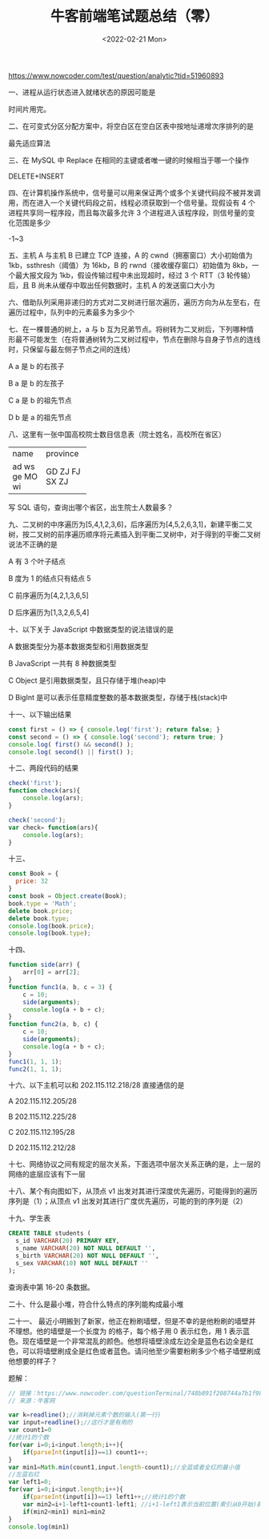 #+TITLE: 牛客前端笔试题总结（零）
#+DATE: <2022-02-21 Mon>
#+HUGO_TAGS: 技术
https://www.nowcoder.com/test/question/analytic?tid=51960893

一、进程从运行状态进入就绪状态的原因可能是

时间片用完。

二、在可变式分区分配方案中，将空白区在空白区表中按地址递增次序排列的是

最先适应算法

三、在 MySQL 中 Replace 在相同的主键或者唯一键的时候相当于哪一个操作

DELETE+INSERT

四、在计算机操作系统中，信号量可以用来保证两个或多个关键代码段不被并发调用，而在进入一个关键代码段之前，线程必须获取到一个信号量。现假设有 4 个进程共享同一程序段，而且每次最多允许 3 个进程进入该程序段，则信号量的变化范围是多少

-1~3

五、主机 A 与主机 B 已建立 TCP 连接，A 的 cwnd（拥塞窗口）大小初始值为 1kb，ssthresh（阈值）为 16kb，B 的 rwnd（接收缓存窗口）初始值为 8kb，一个最大报文段为 1kb，假设传输过程中未出现超时，经过 3 个 RTT（3 轮传输）后，且 B 尚未从缓存中取出任何数据时，主机 A 的发送窗口大小为

六、借助队列采用非递归的方式对二叉树进行层次遍历，遍历方向为从左至右，在遍历过程中，队列中的元素最多为多少个
#+BEGIN_EXPORT hugo
![](/images/binary-tree.svg "二叉树的结构")
#+END_EXPORT

七、在一棵普通的树上，a 与 b 互为兄弟节点。将树转为二叉树后，下列哪种情形最不可能发生（在将普通树转为二叉树过程中，节点在删除与自身子节点的连线时，只保留与最左侧子节点之间的连线）

A a 是 b 的右孩子

B a 是 b 的左孩子

C a 是 b 的祖先节点

D b 是 a 的祖先节点

八、这里有一张中国高校院士数目信息表（院士姓名，高校所在省区）

+-----------+---------+
|  name     | province|
+-----------+---------+
| ad        |     GD  |
| ws        |     ZJ  |
| ge        |     FJ  |
| MO        |     SX  |
| wi        |     ZJ  |
+-----------+---------+

写 SQL 语句，查询出哪个省区，出生院士人数最多？

九、二叉树的中序遍历为[5,4,1,2,3,6]，后序遍历为[4,5,2,6,3,1]，新建平衡二叉树，按二叉树的前序遍历顺序将元素插入到平衡二叉树中，对于得到的平衡二叉树说法不正确的是

A 有 3 个叶子结点

B 度为 1 的结点只有结点 5

C 前序遍历为[4,2,1,3,6,5]

D 后序遍历为[1,3,2,6,5,4]

十、以下关于 JavaScript 中数据类型的说法错误的是

A 数据类型分为基本数据类型和引用数据类型

B JavaScript 一共有 8 种数据类型

C Object 是引用数据类型，且只存储于堆(heap)中

D BigInt 是可以表示任意精度整数的基本数据类型，存储于栈(stack)中

十一、以下输出结果
#+BEGIN_SRC js
const first = () => { console.log('first'); return false; }
const second = () => { console.log('second'); return true; }
console.log( first() && second() );
console.log( second() || first() );
#+END_SRC

十二、两段代码的结果
#+BEGIN_SRC js
check('first');
function check(ars){
    console.log(ars);
}
#+END_SRC

#+BEGIN_SRC js
check('second');
var check= function(ars){
    console.log(ars);
}
#+END_SRC

十三、
#+BEGIN_SRC js
const Book = {
  price: 32
}
const book = Object.create(Book);
book.type = 'Math';
delete book.price;
delete book.type;
console.log(book.price);
console.log(book.type);
#+END_SRC

十四、
#+BEGIN_SRC js
function side(arr) {
    arr[0] = arr[2];
}
function func1(a, b, c = 3) {
    c = 10;
    side(arguments);
    console.log(a + b + c);
}
function func2(a, b, c) {
    c = 10;
    side(arguments);
    console.log(a + b + c);
}
func1(1, 1, 1);
func2(1, 1, 1);
#+END_SRC

十六、以下主机可以和 202.115.112.218/28 直接通信的是

A 202.115.112.205/28

B 202.115.112.225/28

C 202.115.112.195/28

D 202.115.112.212/28

十七、网络协议之间有规定的层次关系，下面选项中层次关系正确的是，上一层的网络的底层应该有下一层

十八、某个有向图如下，从顶点 v1 出发对其进行深度优先遍历，可能得到的遍历序列是（1）；从顶点 v1 出发对其进行广度优先遍历，可能的到的序列是（2）
#+BEGIN_EXPORT hugo
![](/images/directed-graph.svg "")
#+END_EXPORT

十九、学生表
#+BEGIN_SRC sql
CREATE TABLE students (
  s_id VARCHAR(20) PRIMARY KEY,
  s_name VARCHAR(20) NOT NULL DEFAULT '',
  s_birth VARCHAR(20) NOT NULL DEFAULT '',
  s_sex VARCHAR(10) NOT NULL DEFAULT ''
);
#+END_SRC
查询表中第 16-20 条数据。

二十、什么是最小堆，符合什么特点的序列能构成最小堆

二十一、 最近小明搬到了新家，他正在粉刷墙壁，但是不幸的是他粉刷的墙壁并不理想。他的墙壁是一个长度为 的格子，每个格子用 0 表示红色，用 1 表示蓝色。现在墙壁是一个非常混乱的颜色。他想将墙壁涂成左边全是蓝色右边全是红色，可以将墙壁刷成全是红色或者蓝色。请问他至少需要粉刷多少个格子墙壁刷成他想要的样子？

题解：
#+BEGIN_SRC js
// 链接：https://www.nowcoder.com/questionTerminal/748b891f208744a7b1f98cb4c45bde11?answerType=1&f=discussion
// 来源：牛客网

var k=readline();//消耗掉元素个数的输入(第一行)
var input=readline();//这行才是有用的 
var count1=0
//统计1的个数
for(var i=0;i<input.length;i++){
    if(parseInt(input[i])==1) count1++;
}
var min1=Math.min(count1,input.length-count1);//全蓝或者全红的最小值
//左蓝右红
var left1=0;
for(var i=0;i<input.length;i++){
    if(parseInt(input[i])==1) left1++;//统计1的个数
    var min2=i+1-left1+count1-left1; //i+1-left1表示当前位置(索引从0开始)前面是0(红)的个数（即需要转换红为蓝的个数）；(count1-left1)表示当前位置后面1(蓝)的个数（即需要转换蓝为红的个数）
    if(min2<min1) min1=min2
}
console.log(min1)
#+END_SRC